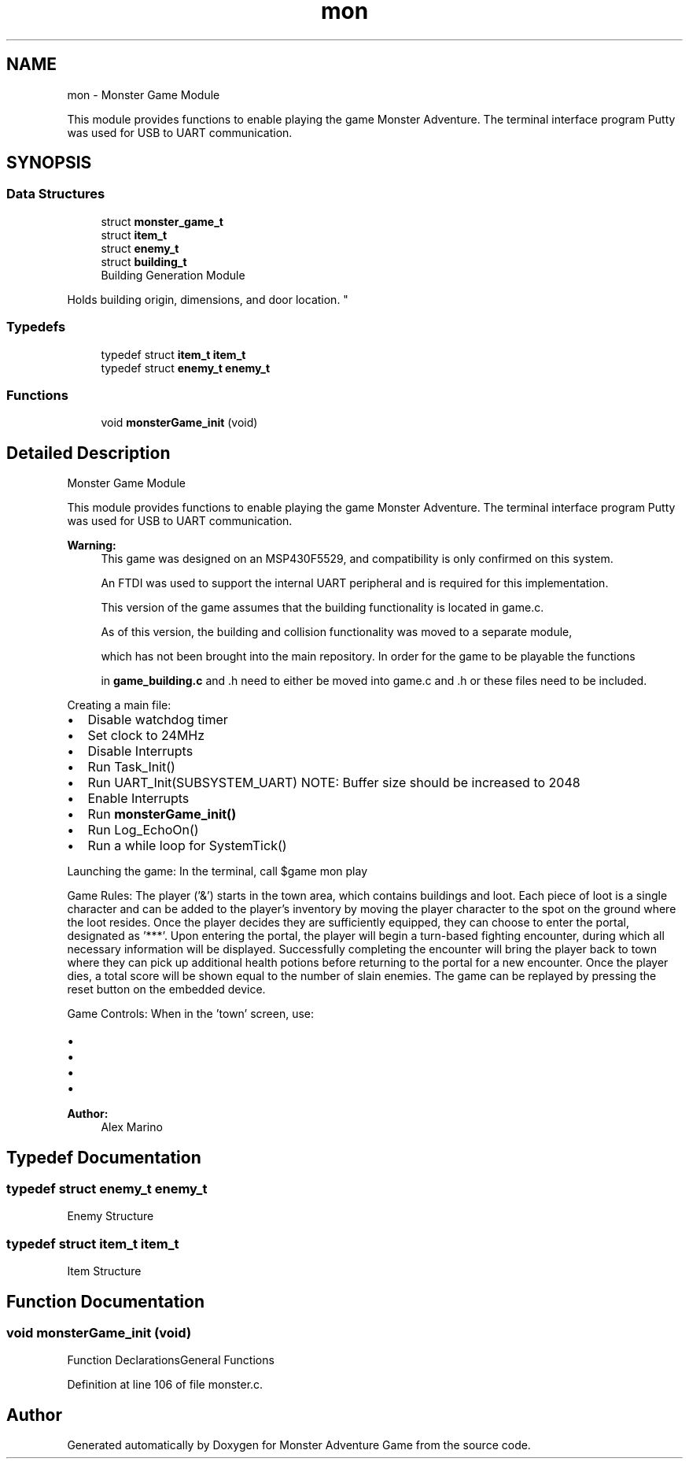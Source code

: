 .TH "mon" 3 "Mon May 6 2019" "Monster Adventure Game" \" -*- nroff -*-
.ad l
.nh
.SH NAME
mon \- Monster Game Module
.PP
This module provides functions to enable playing the game Monster Adventure\&. The terminal interface program Putty was used for USB to UART communication\&.  

.SH SYNOPSIS
.br
.PP
.SS "Data Structures"

.in +1c
.ti -1c
.RI "struct \fBmonster_game_t\fP"
.br
.ti -1c
.RI "struct \fBitem_t\fP"
.br
.ti -1c
.RI "struct \fBenemy_t\fP"
.br
.ti -1c
.RI "struct \fBbuilding_t\fP"
.br
.RI "Building Generation Module
.PP
Holds building origin, dimensions, and door location\&. "
.in -1c
.SS "Typedefs"

.in +1c
.ti -1c
.RI "typedef struct \fBitem_t\fP \fBitem_t\fP"
.br
.ti -1c
.RI "typedef struct \fBenemy_t\fP \fBenemy_t\fP"
.br
.in -1c
.SS "Functions"

.in +1c
.ti -1c
.RI "void \fBmonsterGame_init\fP (void)"
.br
.in -1c
.SH "Detailed Description"
.PP 
Monster Game Module
.PP
This module provides functions to enable playing the game Monster Adventure\&. The terminal interface program Putty was used for USB to UART communication\&. 


.PP
\fBWarning:\fP
.RS 4
This game was designed on an MSP430F5529, and compatibility is only confirmed on this system\&. 
.PP
An FTDI was used to support the internal UART peripheral and is required for this implementation\&. 
.PP
This version of the game assumes that the building functionality is located in game\&.c\&. 
.PP
As of this version, the building and collision functionality was moved to a separate module, 
.PP
which has not been brought into the main repository\&. In order for the game to be playable the functions 
.PP
in \fBgame_building\&.c\fP and \&.h need to either be moved into game\&.c and \&.h or these files need to be included\&.
.RE
.PP
Creating a main file:
.IP "\(bu" 2
Disable watchdog timer
.IP "\(bu" 2
Set clock to 24MHz
.IP "\(bu" 2
Disable Interrupts
.IP "\(bu" 2
Run Task_Init()
.IP "\(bu" 2
Run UART_Init(SUBSYSTEM_UART) NOTE: Buffer size should be increased to 2048
.IP "\(bu" 2
Enable Interrupts
.IP "\(bu" 2
Run \fBmonsterGame_init()\fP
.IP "\(bu" 2
Run Log_EchoOn()
.IP "\(bu" 2
Run a while loop for SystemTick()
.PP
.PP
Launching the game: In the terminal, call $game mon play
.PP
Game Rules: The player ('&') starts in the town area, which contains buildings and loot\&. Each piece of loot is a single character and can be added to the player's inventory by moving the player character to the spot on the ground where the loot resides\&. Once the player decides they are sufficiently equipped, they can choose to enter the portal, designated as '***'\&. Upon entering the portal, the player will begin a turn-based fighting encounter, during which all necessary information will be displayed\&. Successfully completing the encounter will bring the player back to town where they can pick up additional health potions before returning to the portal for a new encounter\&. Once the player dies, a total score will be shown equal to the number of slain enemies\&. The game can be replayed by pressing the reset button on the embedded device\&.
.PP
Game Controls: When in the 'town' screen, use:
.IP "\(bu" 2
'w' to move up
.IP "\(bu" 2
'a' to move left
.IP "\(bu" 2
's' to move down
.IP "\(bu" 2
'd' to move right When in an encounter, all relevant controls are displayed\&.
.PP
.PP
\fBAuthor:\fP
.RS 4
Alex Marino 
.RE
.PP

.SH "Typedef Documentation"
.PP 
.SS "typedef struct \fBenemy_t\fP \fBenemy_t\fP"
Enemy Structure 
.SS "typedef struct \fBitem_t\fP \fBitem_t\fP"
Item Structure 
.SH "Function Documentation"
.PP 
.SS "void monsterGame_init (void)"
Function DeclarationsGeneral Functions 
.PP
Definition at line 106 of file monster\&.c\&.
.SH "Author"
.PP 
Generated automatically by Doxygen for Monster Adventure Game from the source code\&.
